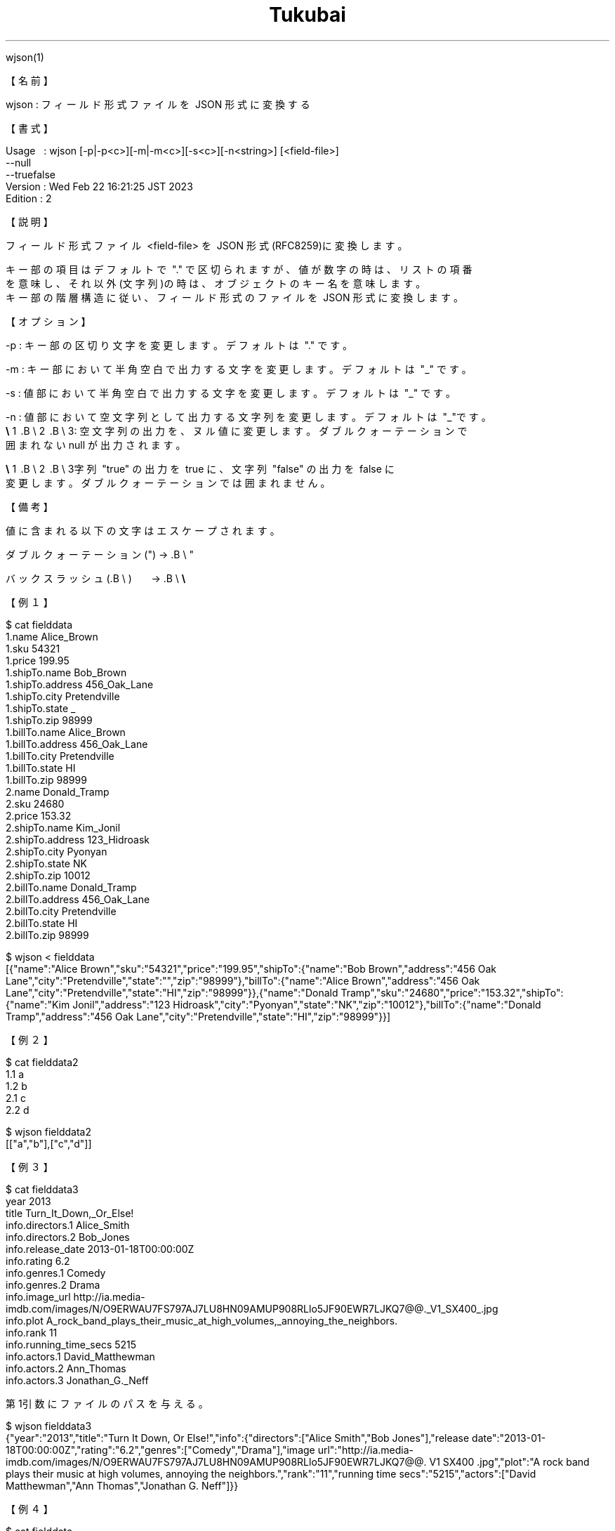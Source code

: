 .TH  Tukubai 1 "22 Feb 2023" "usp Tukubai" "Tukubai コマンド マニュアル"

.br
wjson(1)
.br

.br
【名前】
.br

.br
wjson\ :\ フィールド形式ファイルを\ JSON\ 形式に変換する
.br

.br
【書式】
.br

.br
Usage\ \ \ :\ wjson\ [-p|-p<c>][-m|-m<c>][-s<c>][-n<string>]\ [<field-file>]
.br
          --null
.br
          --truefalse
.br
Version\ :\ Wed\ Feb\ 22\ 16:21:25\ JST\ 2023
.br
Edition\ :\ 2
.br

.br
【説明】
.br

.br
フィールド形式ファイル\ <field-file>\ を\ JSON\ 形式(RFC8259)に変換します。
.br

.br
キー部の項目はデフォルトで\ "."\ で区切られますが、値が数字の時は、リストの項番
.br
を意味し、それ以外(文字列)の時は、オブジェクトのキー名を意味します。
.br
キー部の階層構造に従い、フィールド形式のファイルを\ JSON\ 形式に変換します。
.br

.br
【オプション】
.br

.br
\ \ \ \ -p\ :\ キー部の区切り文字を変更します。デフォルトは\ "."\ です。
.br

.br
\ \ \ \ -m\ :\ キー部において半角空白で出力する文字を変更します。デフォルトは\ "_"\ です。
.br

.br
\ \ \ \ -s\ :\ 値部において半角空白で出力する文字を変更します。デフォルトは\ "_"\ です。
.br

.br
\ \ \ \ -n\ :\ 値部において空文字列として出力する文字列を変更します。デフォルトは\ "_"です。
.br
\ \ \ \ 
.br
.B\ \e
1 .B\ \e
2 .B\ \e
3:\ 空文字列の出力を、ヌル値に変更します。ダブルクォーテーションで
.br
                 囲まれない null が出力されます。
.br

.br
.B\ \e
1 .B\ \e
2 .B\ \e
3字列\ "true"\ の出力を\ true\ に、文字列\ "false"\ の出力を\ false\ に
.br
                 変更します。ダブルクォーテーションでは囲まれません。
.br

.br
【備考】
.br

.br
値に含まれる以下の文字はエスケープされます。
.br

.br
\ \ \ \ ダブルクォーテーション(")\ →\ .B\ \e
"
.br

.br
\ \ \ \ バックスラッシュ(.B\ \e
)\ \ \ \ \ \ \ →\ .B\ \e
.B\ \e

.br

.br
【例１】
.br

.br

  $ cat fielddata
  1.name Alice_Brown
  1.sku 54321
  1.price 199.95
  1.shipTo.name Bob_Brown
  1.shipTo.address 456_Oak_Lane
  1.shipTo.city Pretendville
  1.shipTo.state _
  1.shipTo.zip 98999
  1.billTo.name Alice_Brown
  1.billTo.address 456_Oak_Lane
  1.billTo.city Pretendville
  1.billTo.state HI
  1.billTo.zip 98999
  2.name Donald_Tramp
  2.sku 24680
  2.price 153.32
  2.shipTo.name Kim_Jonil
  2.shipTo.address 123_Hidroask
  2.shipTo.city Pyonyan
  2.shipTo.state NK
  2.shipTo.zip 10012
  2.billTo.name Donald_Tramp
  2.billTo.address 456_Oak_Lane
  2.billTo.city Pretendville
  2.billTo.state HI
  2.billTo.zip 98999

.br

  $ wjson < fielddata
  [{"name":"Alice Brown","sku":"54321","price":"199.95","shipTo":{"name":"Bob Brown","address":"456 Oak Lane","city":"Pretendville","state":"","zip":"98999"},"billTo":{"name":"Alice Brown","address":"456 Oak Lane","city":"Pretendville","state":"HI","zip":"98999"}},{"name":"Donald Tramp","sku":"24680","price":"153.32","shipTo":{"name":"Kim Jonil","address":"123 Hidroask","city":"Pyonyan","state":"NK","zip":"10012"},"billTo":{"name":"Donald Tramp","address":"456 Oak Lane","city":"Pretendville","state":"HI","zip":"98999"}}]

.br
【例２】
.br

.br

  $ cat fielddata2
  1.1 a
  1.2 b
  2.1 c
  2.2 d

.br

  $ wjson fielddata2
  [["a","b"],["c","d"]]

.br
【例３】
.br

.br

  $ cat fielddata3
  year 2013
  title Turn_It_Down,_Or_Else!
  info.directors.1 Alice_Smith
  info.directors.2 Bob_Jones
  info.release_date 2013-01-18T00:00:00Z
  info.rating 6.2
  info.genres.1 Comedy
  info.genres.2 Drama
  info.image_url http://ia.media-imdb.com/images/N/O9ERWAU7FS797AJ7LU8HN09AMUP908RLlo5JF90EWR7LJKQ7@@._V1_SX400_.jpg
  info.plot A_rock_band_plays_their_music_at_high_volumes,_annoying_the_neighbors.
  info.rank 11
  info.running_time_secs 5215
  info.actors.1 David_Matthewman
  info.actors.2 Ann_Thomas
  info.actors.3 Jonathan_G._Neff

.br
第1引数にファイルのパスを与える。
.br

.br

  $ wjson fielddata3
  {"year":"2013","title":"Turn It Down, Or Else!","info":{"directors":["Alice Smith","Bob Jones"],"release date":"2013-01-18T00:00:00Z","rating":"6.2","genres":["Comedy","Drama"],"image url":"http://ia.media-imdb.com/images/N/O9ERWAU7FS797AJ7LU8HN09AMUP908RLlo5JF90EWR7LJKQ7@@. V1 SX400 .jpg","plot":"A rock band plays their music at high volumes, annoying the neighbors.","rank":"11","running time secs":"5215","actors":["David Matthewman","Ann Thomas","Jonathan G. Neff"]}}

.br
【例４】
.br

.br

  $ cat fielddata
  data1 null
  data2 _
  data3 _
  data4 true
  data5 false
  data6 0.000000000000000000000000000000000662607

.br

  $ wjson fielddata
  {"data1":"null","data2":"","data3":"","data4":"true","data5":"false","data6":"0.000000000000000000000000000000000662607"}

.br
--truefalse\ オプション\ を用いると文字列型ではなく真偽値として表記する。
.br

.br

  $ wjson --null --truefalse fielddata
  {"data1":"null","data2":null,"data3":null,"data4":true,"data5":false,"data6":"0.000000000000000000000000000000000662607"}

.br
-n\ オプションにつづけて空の文字列を代替するラベルを指定する。
.br

.br

  $ wjson -nnull --null --truefalse fielddata
  {"data1":null,"data2":" ","data3":" ","data4":true,"data5":false,"data6":"0.000000000000000000000000000000000662607"}

.br
【関連項目】
.br

.br
rjson(1)
.br

.br
last\ modified:\ Wed\ Feb\ 22\ 16:37:21\ JST\ 2023
.br
Contact\ us:\ uecinfo@usp-lab.com
.br
Copyright\ (c)\ 2012-2023\ Universal\ Shell\ Programming\ Laboratory\ All\ Rights
.br

